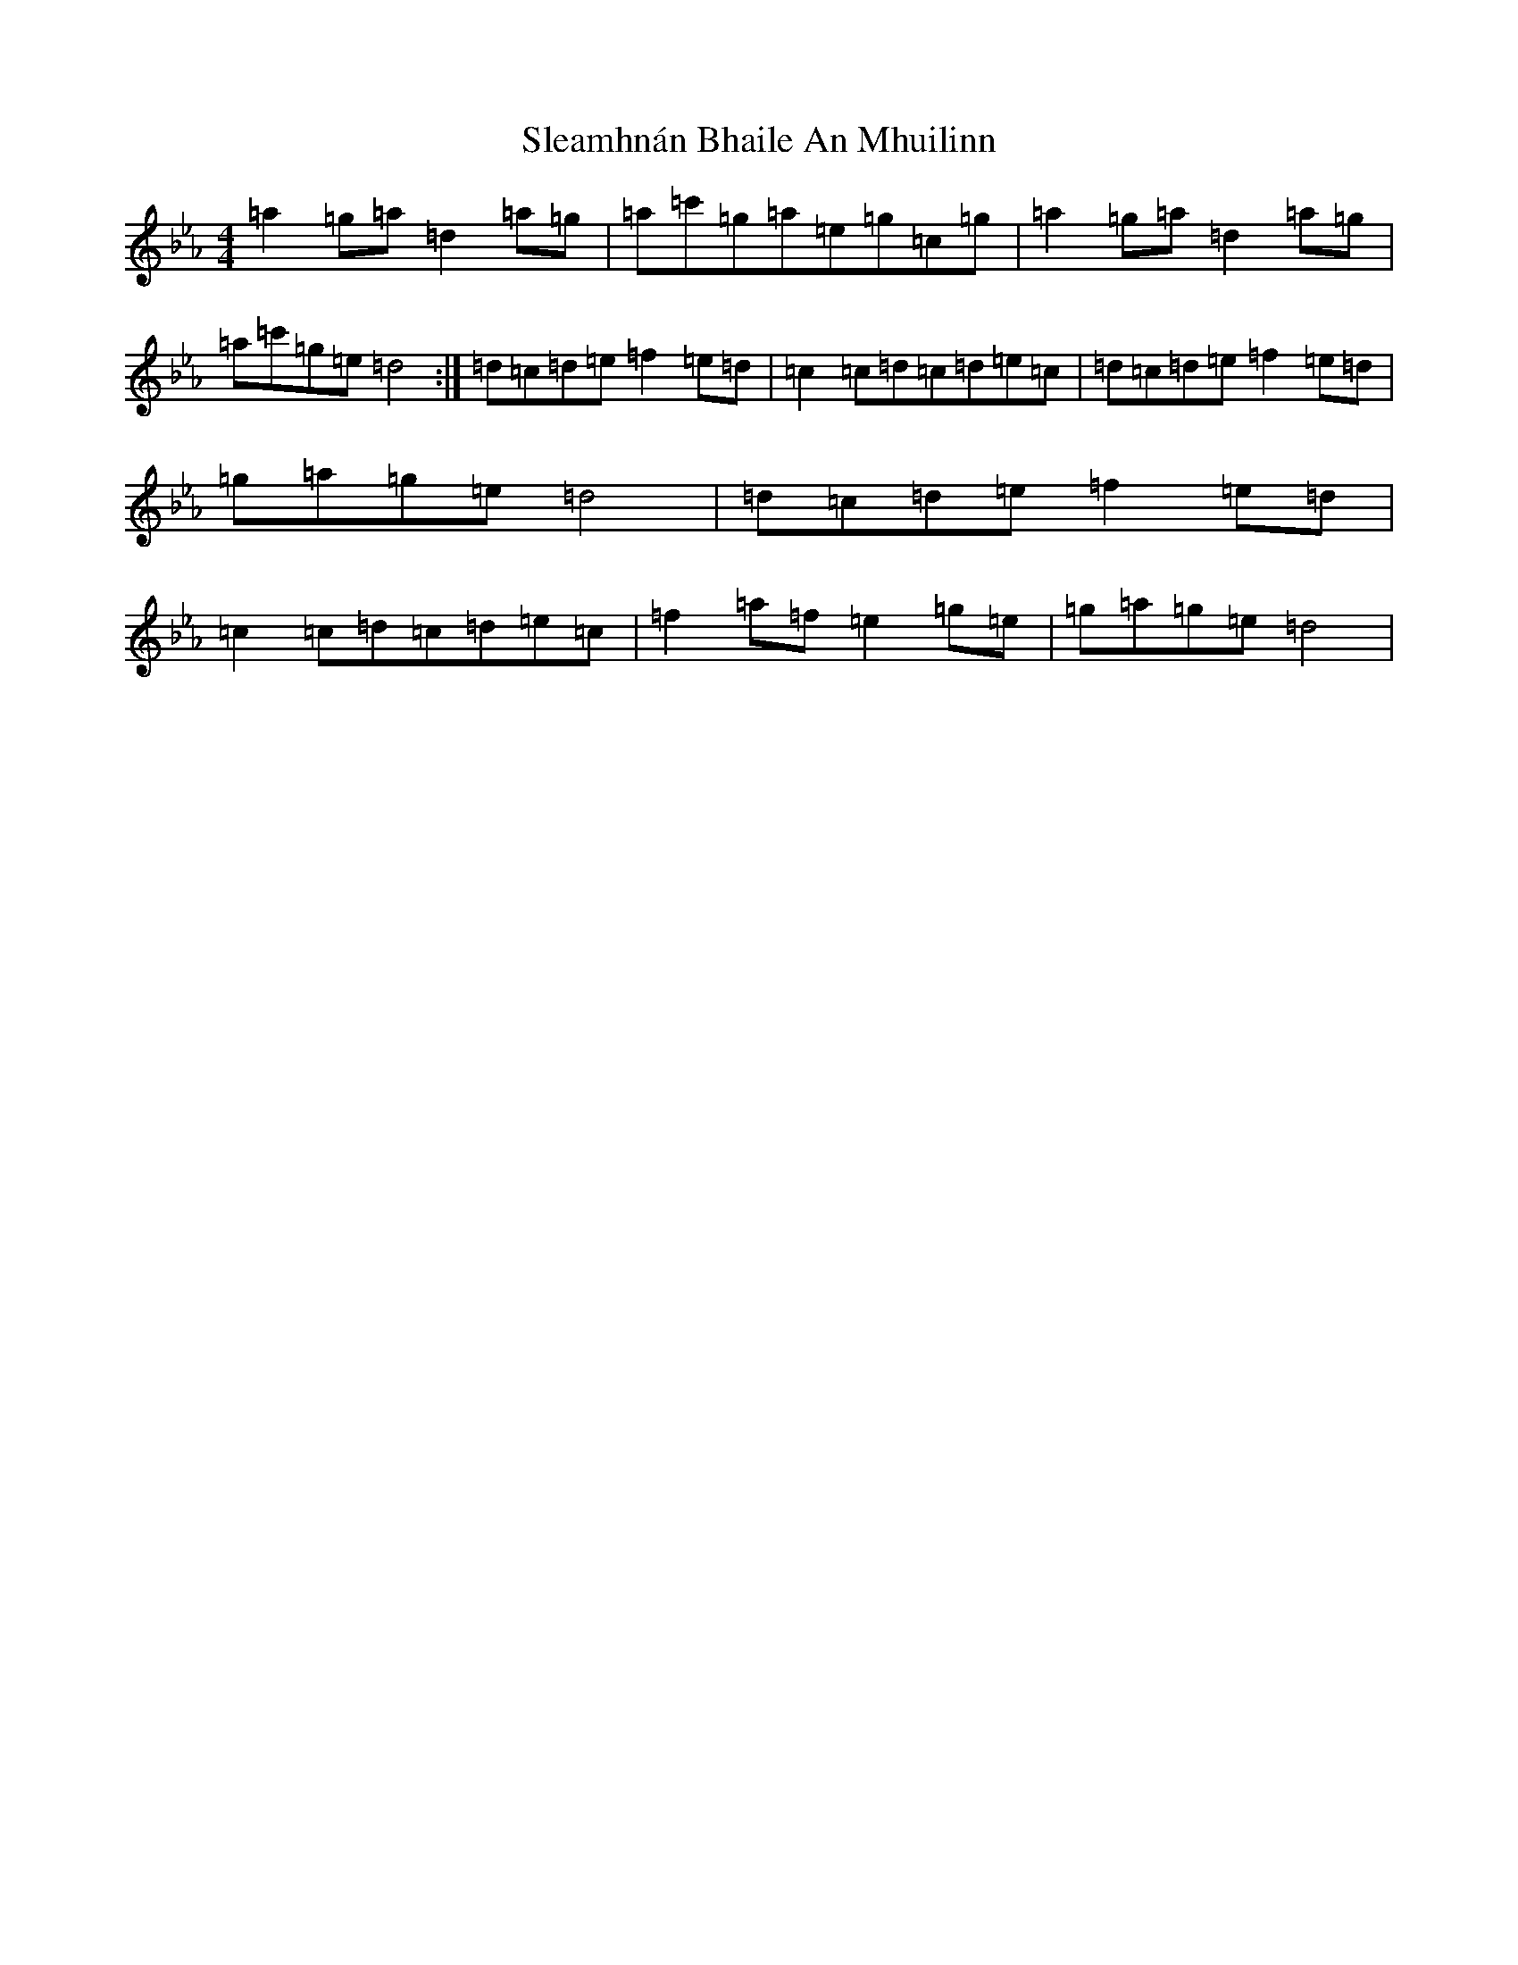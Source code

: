 X: 415
T: Sleamhnán Bhaile An Mhuilinn
S: https://thesession.org/tunes/18384#setting35937
Z: A minor
R: jig
M:4/4
L:1/8
K: C minor
=a2=g=a=d2=a=g|=a=c'=g=a=e=g=c=g|=a2=g=a=d2=a=g|=a=c'=g=e=d4:|=d=c=d=e=f2=e=d|=c2=c=d=c=d=e=c|=d=c=d=e=f2=e=d|=g=a=g=e=d4|=d=c=d=e=f2=e=d|=c2=c=d=c=d=e=c|=f2=a=f=e2=g=e|=g=a=g=e=d4|